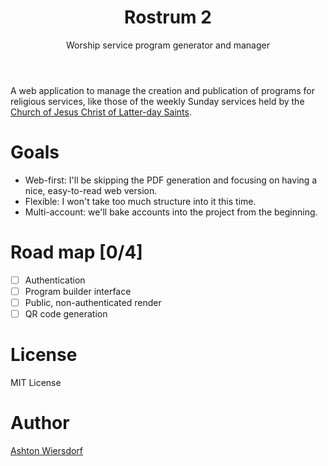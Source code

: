 #+TITLE: Rostrum 2
#+SUBTITLE: Worship service program generator and manager

A web application to manage the creation and publication of programs for religious services, like those of the weekly Sunday services held by the [[https://churchofjesuschrist.org][Church of Jesus Christ of Latter-day Saints]].

* Goals

 - Web-first: I'll be skipping the PDF generation and focusing on having a nice, easy-to-read web version.
 - Flexible: I won't take too much structure into it this time.
 - Multi-account: we'll bake accounts into the project from the beginning.

* Road map [0/4]

 - [ ] Authentication
 - [ ] Program builder interface
 - [ ] Public, non-authenticated render
 - [ ] QR code generation

* License

MIT License

* Author

[[https://github.com/ashton314][Ashton Wiersdorf]]
